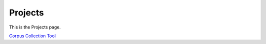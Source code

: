 Projects 
##########

This is the Projects page.

`Corpus Collection Tool`_ 

.. _Corpus Collection Tool: https://corpus-aunique.herokuapp.com 
